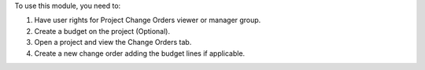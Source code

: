 To use this module, you need to:

#. Have user rights for Project Change Orders viewer or manager group.
#. Create a budget on the project (Optional).
#. Open a project and view the Change Orders tab.
#. Create a new change order adding the budget lines if applicable.
